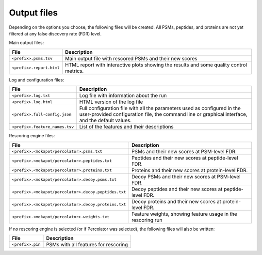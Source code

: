 ############
Output files
############

Depending on the options you choose, the following files will be created. All PSMs, peptides, and
proteins are not yet filtered at any false discovery rate (FDR) level.

Main output files:

+-----------------------------------+----------------------------------------------------------------------------------+
| File                              | Description                                                                      |
+===================================+==================================================================================+
| ``<prefix>.psms.tsv``             | Main output file with rescored PSMs and their new scores                         |
+-----------------------------------+----------------------------------------------------------------------------------+
| ``<prefix>.report.html``          | HTML report with interactive plots showing the results and some quality control  |
|                                   | metrics.                                                                         |
+-----------------------------------+----------------------------------------------------------------------------------+

Log and configuration files:

+--------------------------------------+--------------------------------------------------------------------------------------+
| File                                 | Description                                                                          |
+======================================+======================================================================================+
| ``<prefix>.log.txt``                 | Log file with information about the run                                              |
+--------------------------------------+--------------------------------------------------------------------------------------+
| ``<prefix>.log.html``                | HTML version of the log file                                                         |
+--------------------------------------+--------------------------------------------------------------------------------------+
| ``<prefix>.full-config.json``        | Full configuration file with all the parameters used                                 |
|                                      | as configured in the user-provided configuration file, the command line or graphical |
|                                      | interface, and the default values.                                                   |
+--------------------------------------+--------------------------------------------------------------------------------------+
| ``<prefix>.feature_names.tsv``       | List of the features and their descriptions                                          |
+--------------------------------------+--------------------------------------------------------------------------------------+

Rescoring engine files:

+-------------------------------------------------------------+-------------------------------------------------------------+
| File                                                        | Description                                                 |
+=============================================================+=============================================================+
| ``<prefix>.<mokapot/percolator>.psms.txt``                  | PSMs and their new scores at PSM-level FDR.                 |
+-------------------------------------------------------------+-------------------------------------------------------------+
| ``<prefix>.<mokapot/percolator>.peptides.txt``              | Peptides and their new scores at peptide-level FDR.         |
+-------------------------------------------------------------+-------------------------------------------------------------+
| ``<prefix>.<mokapot/percolator>.proteins.txt``              | Proteins and their new scores at protein-level FDR.         |
+-------------------------------------------------------------+-------------------------------------------------------------+
| ``<prefix>.<mokapot/percolator>.decoy.psms.txt``            | Decoy PSMs and their new scores at PSM-level FDR.           |
+-------------------------------------------------------------+-------------------------------------------------------------+
| ``<prefix>.<mokapot/percolator>.decoy.peptides.txt``        | Decoy peptides and their new scores at peptide-level FDR.   |
+-------------------------------------------------------------+-------------------------------------------------------------+
| ``<prefix>.<mokapot/percolator>.decoy.proteins.txt``        | Decoy proteins and their new scores at protein-level FDR.   |
+-------------------------------------------------------------+-------------------------------------------------------------+
| ``<prefix>.<mokapot/percolator>.weights.txt``               | Feature weights, showing feature usage in the rescoring run |
+-------------------------------------------------------------+-------------------------------------------------------------+

If no rescoring engine is selected (or if Percolator was selected), the following files will also
be written:

+-------------------------------------------------------------+-----------------------------------------------------------+
| File                                                        | Description                                               |
+=============================================================+===========================================================+
| ``<prefix>.pin``                                            | PSMs with all features for rescoring                      |
+-------------------------------------------------------------+-----------------------------------------------------------+
